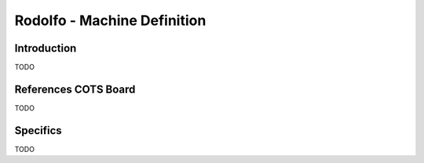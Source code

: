 ============================
Rodolfo - Machine Definition
============================

Introduction
============

TODO

References COTS Board
=====================

TODO

Specifics
=========

TODO
